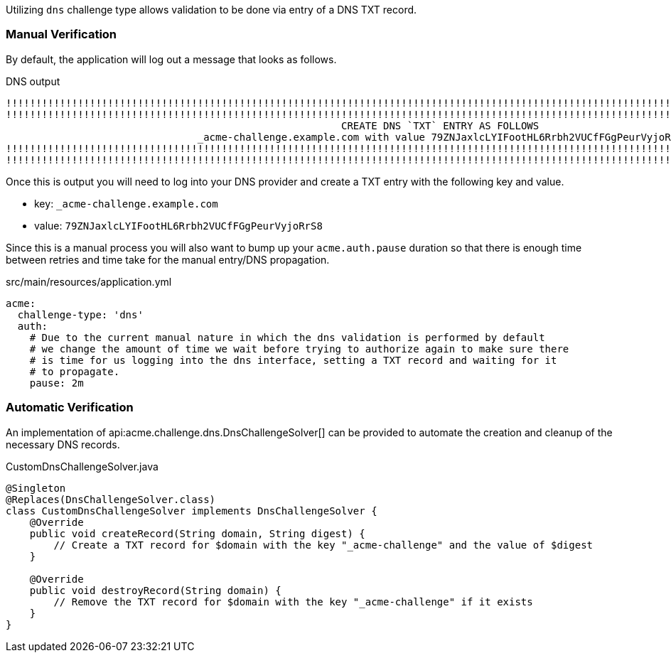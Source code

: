 Utilizing `dns` challenge type allows validation to be done via entry of a DNS TXT record.

=== Manual Verification
By default, the application will log out a message that looks as follows.

.DNS output
[source]
----
!!!!!!!!!!!!!!!!!!!!!!!!!!!!!!!!!!!!!!!!!!!!!!!!!!!!!!!!!!!!!!!!!!!!!!!!!!!!!!!!!!!!!!!!!!!!!!!!!!!!!!!!!!!!!!!!!!!!!!!!!!!!
!!!!!!!!!!!!!!!!!!!!!!!!!!!!!!!!!!!!!!!!!!!!!!!!!!!!!!!!!!!!!!!!!!!!!!!!!!!!!!!!!!!!!!!!!!!!!!!!!!!!!!!!!!!!!!!!!!!!!!!!!!!!
							CREATE DNS `TXT` ENTRY AS FOLLOWS
				_acme-challenge.example.com with value 79ZNJaxlcLYIFootHL6Rrbh2VUCfFGgPeurVyjoRrS8
!!!!!!!!!!!!!!!!!!!!!!!!!!!!!!!!!!!!!!!!!!!!!!!!!!!!!!!!!!!!!!!!!!!!!!!!!!!!!!!!!!!!!!!!!!!!!!!!!!!!!!!!!!!!!!!!!!!!!!!!!!!!
!!!!!!!!!!!!!!!!!!!!!!!!!!!!!!!!!!!!!!!!!!!!!!!!!!!!!!!!!!!!!!!!!!!!!!!!!!!!!!!!!!!!!!!!!!!!!!!!!!!!!!!!!!!!!!!!!!!!!!!!!!!!
----

Once this is output you will need to log into your DNS provider and create a TXT entry with the following key and value.

* key: `_acme-challenge.example.com`
* value: `79ZNJaxlcLYIFootHL6Rrbh2VUCfFGgPeurVyjoRrS8`

Since this is a manual process you will also want to bump up your `acme.auth.pause` duration so that there is enough time between retries
and time take for the manual entry/DNS propagation.

.src/main/resources/application.yml
[source,yaml]
----
acme:
  challenge-type: 'dns'
  auth:
    # Due to the current manual nature in which the dns validation is performed by default
    # we change the amount of time we wait before trying to authorize again to make sure there
    # is time for us logging into the dns interface, setting a TXT record and waiting for it
    # to propagate.
    pause: 2m
----

=== Automatic Verification

An implementation of api:acme.challenge.dns.DnsChallengeSolver[] can be provided to automate the creation and cleanup of the necessary DNS records.

.CustomDnsChallengeSolver.java
[source, java]
----
@Singleton
@Replaces(DnsChallengeSolver.class)
class CustomDnsChallengeSolver implements DnsChallengeSolver {
    @Override
    public void createRecord(String domain, String digest) {
        // Create a TXT record for $domain with the key "_acme-challenge" and the value of $digest
    }

    @Override
    public void destroyRecord(String domain) {
        // Remove the TXT record for $domain with the key "_acme-challenge" if it exists
    }
}
----
